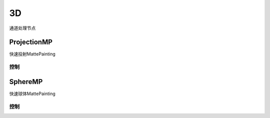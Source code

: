 3D
=======
通道处理节点

|ProjectionMP_icon| ProjectionMP
----------------------------

.. image:: ProjectionMP_node.png

快速投射MattePainting

控制
****************

.. image:: ProjectionMP_panel.png

SphereMP
--------------------------------------

.. image:: SphereMP_node.png

快速球体MattePainting

控制
****************

.. image:: SphereMP_panel.png

.. |ProjectionMP_icon| image:: ProjectionMP_icon.png
